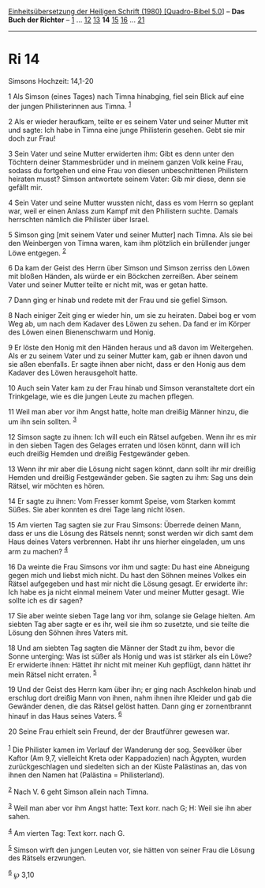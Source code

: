 :PROPERTIES:
:ID:       14ad0cb1-0fb7-44e4-ba9b-3b5e33888081
:END:
<<navbar>>
[[../index.html][Einheitsübersetzung der Heiligen Schrift (1980)
[Quadro-Bibel 5.0]]] -- *Das Buch der Richter* -- [[file:Ri_1.html][1]]
... [[file:Ri_12.html][12]] [[file:Ri_13.html][13]] *14*
[[file:Ri_15.html][15]] [[file:Ri_16.html][16]] ...
[[file:Ri_21.html][21]]

--------------

* Ri 14
  :PROPERTIES:
  :CUSTOM_ID: ri-14
  :END:

<<verses>>

<<v1>>
**** Simsons Hochzeit: 14,1-20
     :PROPERTIES:
     :CUSTOM_ID: simsons-hochzeit-141-20
     :END:
1 Als Simson (eines Tages) nach Timna hinabging, fiel sein Blick auf
eine der jungen Philisterinnen aus Timna. ^{[[#fn1][1]]}

<<v2>>
2 Als er wieder heraufkam, teilte er es seinem Vater und seiner Mutter
mit und sagte: Ich habe in Timna eine junge Philisterin gesehen. Gebt
sie mir doch zur Frau!

<<v3>>
3 Sein Vater und seine Mutter erwiderten ihm: Gibt es denn unter den
Töchtern deiner Stammesbrüder und in meinem ganzen Volk keine Frau,
sodass du fortgehen und eine Frau von diesen unbeschnittenen Philistern
heiraten musst? Simson antwortete seinem Vater: Gib mir diese, denn sie
gefällt mir.

<<v4>>
4 Sein Vater und seine Mutter wussten nicht, dass es vom Herrn so
geplant war, weil er einen Anlass zum Kampf mit den Philistern suchte.
Damals herrschten nämlich die Philister über Israel.

<<v5>>
5 Simson ging [mit seinem Vater und seiner Mutter] nach Timna. Als sie
bei den Weinbergen von Timna waren, kam ihm plötzlich ein brüllender
junger Löwe entgegen. ^{[[#fn2][2]]}

<<v6>>
6 Da kam der Geist des Herrn über Simson und Simson zerriss den Löwen
mit bloßen Händen, als würde er ein Böckchen zerreißen. Aber seinem
Vater und seiner Mutter teilte er nicht mit, was er getan hatte.

<<v7>>
7 Dann ging er hinab und redete mit der Frau und sie gefiel Simson.

<<v8>>
8 Nach einiger Zeit ging er wieder hin, um sie zu heiraten. Dabei bog er
vom Weg ab, um nach dem Kadaver des Löwen zu sehen. Da fand er im Körper
des Löwen einen Bienenschwarm und Honig.

<<v9>>
9 Er löste den Honig mit den Händen heraus und aß davon im Weitergehen.
Als er zu seinem Vater und zu seiner Mutter kam, gab er ihnen davon und
sie aßen ebenfalls. Er sagte ihnen aber nicht, dass er den Honig aus dem
Kadaver des Löwen herausgeholt hatte.

<<v10>>
10 Auch sein Vater kam zu der Frau hinab und Simson veranstaltete dort
ein Trinkgelage, wie es die jungen Leute zu machen pflegen.

<<v11>>
11 Weil man aber vor ihm Angst hatte, holte man dreißig Männer hinzu,
die um ihn sein sollten. ^{[[#fn3][3]]}

<<v12>>
12 Simson sagte zu ihnen: Ich will euch ein Rätsel aufgeben. Wenn ihr es
mir in den sieben Tagen des Gelages erraten und lösen könnt, dann will
ich euch dreißig Hemden und dreißig Festgewänder geben.

<<v13>>
13 Wenn ihr mir aber die Lösung nicht sagen könnt, dann sollt ihr mir
dreißig Hemden und dreißig Festgewänder geben. Sie sagten zu ihm: Sag
uns dein Rätsel, wir möchten es hören.

<<v14>>
14 Er sagte zu ihnen: Vom Fresser kommt Speise, vom Starken kommt Süßes.
Sie aber konnten es drei Tage lang nicht lösen.

<<v15>>
15 Am vierten Tag sagten sie zur Frau Simsons: Überrede deinen Mann,
dass er uns die Lösung des Rätsels nennt; sonst werden wir dich samt dem
Haus deines Vaters verbrennen. Habt ihr uns hierher eingeladen, um uns
arm zu machen? ^{[[#fn4][4]]}

<<v16>>
16 Da weinte die Frau Simsons vor ihm und sagte: Du hast eine Abneigung
gegen mich und liebst mich nicht. Du hast den Söhnen meines Volkes ein
Rätsel aufgegeben und hast mir nicht die Lösung gesagt. Er erwiderte
ihr: Ich habe es ja nicht einmal meinem Vater und meiner Mutter gesagt.
Wie sollte ich es dir sagen?

<<v17>>
17 Sie aber weinte sieben Tage lang vor ihm, solange sie Gelage hielten.
Am siebten Tag aber sagte er es ihr, weil sie ihm so zusetzte, und sie
teilte die Lösung den Söhnen ihres Vaters mit.

<<v18>>
18 Und am siebten Tag sagten die Männer der Stadt zu ihm, bevor die
Sonne unterging: Was ist süßer als Honig und was ist stärker als ein
Löwe? Er erwiderte ihnen: Hättet ihr nicht mit meiner Kuh gepflügt, dann
hättet ihr mein Rätsel nicht erraten. ^{[[#fn5][5]]}

<<v19>>
19 Und der Geist des Herrn kam über ihn; er ging nach Aschkelon hinab
und erschlug dort dreißig Mann von ihnen, nahm ihnen ihre Kleider und
gab die Gewänder denen, die das Rätsel gelöst hatten. Dann ging er
zornentbrannt hinauf in das Haus seines Vaters. ^{[[#fn6][6]]}

<<v20>>
20 Seine Frau erhielt sein Freund, der der Brautführer gewesen war.\\
\\

^{[[#fnm1][1]]} Die Philister kamen im Verlauf der Wanderung der sog.
Seevölker über Kaftor (Am 9,7, vielleicht Kreta oder Kappadozien) nach
Ägypten, wurden zurückgeschlagen und siedelten sich an der Küste
Palästinas an, das von ihnen den Namen hat (Palästina = Philisterland).

^{[[#fnm2][2]]} Nach V. 6 geht Simson allein nach Timna.

^{[[#fnm3][3]]} Weil man aber vor ihm Angst hatte: Text korr. nach G; H:
Weil sie ihn aber sahen.

^{[[#fnm4][4]]} Am vierten Tag: Text korr. nach G.

^{[[#fnm5][5]]} Simson wirft den jungen Leuten vor, sie hätten von
seiner Frau die Lösung des Rätsels erzwungen.

^{[[#fnm6][6]]} ℘ 3,10
